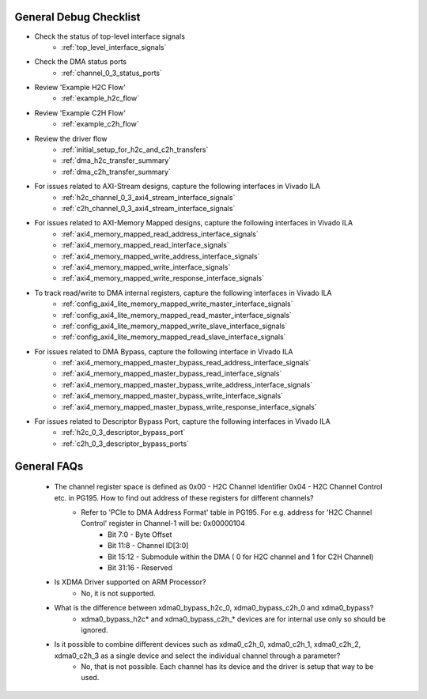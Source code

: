 .. _dma_bridge_xdma_ip_debug_checklist:

General Debug Checklist
=======================

* Check the status of top-level interface signals
    * :ref:`top_level_interface_signals`
* Check the DMA status ports
    * :ref:`channel_0_3_status_ports`
* Review 'Example H2C Flow'
    * :ref:`example_h2c_flow`
* Review 'Example C2H Flow'
    * :ref:`example_c2h_flow`
* Review the driver flow
    * :ref:`initial_setup_for_h2c_and_c2h_transfers`
    * :ref:`dma_h2c_transfer_summary`
    * :ref:`dma_c2h_transfer_summary`
* For issues related to AXI-Stream designs, capture the following interfaces in Vivado ILA
    * :ref:`h2c_channel_0_3_axi4_stream_interface_signals`
    * :ref:`c2h_channel_0_3_axi4_stream_interface_signals`
* For issues related to AXI-Memory Mapped designs, capture the following interfaces in Vivado ILA
    * :ref:`axi4_memory_mapped_read_address_interface_signals`
    * :ref:`axi4_memory_mapped_read_interface_signals`
    * :ref:`axi4_memory_mapped_write_address_interface_signals`
    * :ref:`axi4_memory_mapped_write_interface_signals`
    * :ref:`axi4_memory_mapped_write_response_interface_signals`
* To track read/write to DMA internal registers, capture the following interfaces in Vivado ILA
    * :ref:`config_axi4_lite_memory_mapped_write_master_interface_signals`
    * :ref:`config_axi4_lite_memory_mapped_read_master_interface_signals`
    * :ref:`config_axi4_lite_memory_mapped_write_slave_interface_signals`
    * :ref:`config_axi4_lite_memory_mapped_read_slave_interface_signals`
* For issues related to DMA Bypass, capture the following interface in Vivado ILA
    * :ref:`axi4_memory_mapped_master_bypass_read_address_interface_signals`
    * :ref:`axi4_memory_mapped_master_bypass_read_interface_signals`
    * :ref:`axi4_memory_mapped_master_bypass_write_address_interface_signals`
    * :ref:`axi4_memory_mapped_master_bypass_write_interface_signals`
    * :ref:`axi4_memory_mapped_master_bypass_write_response_interface_signals`
* For issues related to Descriptor Bypass Port, capture the following interfaces in Vivado ILA
    * :ref:`h2c_0_3_descriptor_bypass_port`
    * :ref:`c2h_0_3_descriptor_bypass_ports`

.. _dma_bridge_xdma_ip_faqs:

General FAQs
============

  * The channel register space is defined as 0x00 - H2C Channel Identifier   0x04 - H2C Channel Control etc. in PG195. How to find out address of these registers for different channels?
      * Refer to 'PCIe to DMA Address Format' table in PG195. For e.g. address for 'H2C Channel Control' register in Channel-1 will be: 0x00000104
          * Bit 7:0 - Byte Offset
          * Bit 11:8 - Channel ID[3:0]
          * Bit 15:12 - Submodule within the DMA ( 0 for H2C channel and 1 for C2H Channel)
          * Bit 31:16 - Reserved
  * Is XDMA Driver supported on ARM Processor?
      * No, it is not supported.
  * What is the difference between xdma0_bypass_h2c_0, xdma0_bypass_c2h_0 and xdma0_bypass?
      * xdma0_bypass_h2c* and xdma0_bypass_c2h_* devices are for internal use only so should be ignored.
  * Is it possible to combine different devices such as xdma0_c2h_0, xdma0_c2h_1, xdma0_c2h_2, xdma0_c2h_3 as a single device and select the individual channel through a parameter?
      * No, that is not possible. Each channel has its device and the driver is setup that way to be used.




